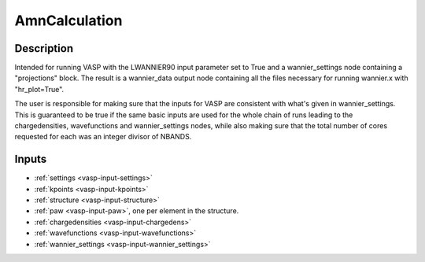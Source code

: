 ##############
AmnCalculation
##############

***********
Description
***********
Intended for running VASP with the LWANNIER90 input parameter set to True and a wannier_settings node containing a "projections" block. The result is a wannier_data output node containing all the files necessary for running wannier.x with "hr_plot=True".

The user is responsible for making sure that the inputs for VASP are consistent with what's given in wannier_settings. This is guaranteed to be true if the same basic inputs are used for the whole chain of runs leading to the chargedensities, wavefunctions and wannier_settings nodes, while also making sure that the total number of cores requested for each was an integer divisor of NBANDS.

******
Inputs
******
* :ref:`settings <vasp-input-settings>`
* :ref:`kpoints <vasp-input-kpoints>`
* :ref:`structure <vasp-input-structure>`
* :ref:`paw <vasp-input-paw>`, one per element in the structure.
* :ref:`chargedensities <vasp-input-chargedens>`
* :ref:`wavefunctions <vasp-input-wavefunctions>`
* :ref:`wannier_settings <vasp-input-wannier_settings>`
